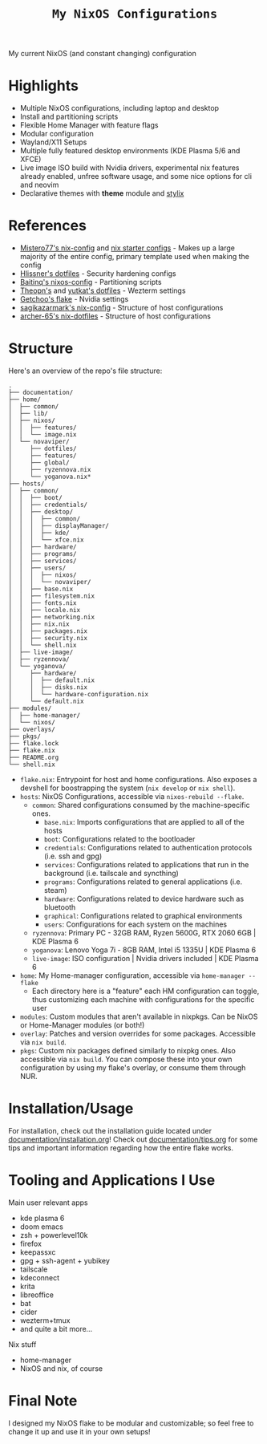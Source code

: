 #+title: =My NixOS Configurations=

[[https://builtwithnix.org][https://img.shields.io/badge/Built_with_Nix-white.svg?style=for-the-badge&logo=nixos&logoColor=white&color=41439a&test.svg]]
[[https://codeberg.org/NovaViper/NixConfig][https://img.shields.io/badge/Codeberg-white.svg?style=for-the-badge&logo=codeberg&logoColor=white&color=2185D0&test.svg]]
[[https://github.com/NovaViper/NixConfig][https://img.shields.io/badge/Github-white.svg?style=for-the-badge&logo=github&logoColor=white&color=121011&test.svg]]
[[https://gitlab.com/NovaViper/NixConfig][https://img.shields.io/badge/GitLab-330F63?style=for-the-badge&logo=gitlab&logoColor=white&test.svg]]

My current NixOS (and constant changing) configuration

* Table of Contents :TOC_3:noexport:
- [[#highlights][Highlights]]
- [[#references][References]]
- [[#structure][Structure]]
- [[#installationusage][Installation/Usage]]
- [[#tooling-and-applications-i-use][Tooling and Applications I Use]]
- [[#final-note][Final Note]]

* Highlights
- Multiple NixOS configurations, including laptop and desktop
- Install and partitioning scripts
- Flexible Home Manager with feature flags
- Modular configuration
- Wayland/X11 Setups
- Multiple fully featured desktop environments (KDE Plasma 5/6 and XFCE)
- Live image ISO build with Nvidia drivers, experimental nix features already enabled, unfree software usage, and some nice options for cli and neovim
- Declarative themes with *theme* module and [[https://github.com/danth/stylix][stylix]]

* References
- [[https://github.com/Misterio77/nix-config][Mistero77's nix-config]] and [[https://github.com/Misterio77/nix-starter-configs][nix starter configs]] - Makes up a large majority of the entire config, primary template used when making the config
- [[https://github.com/hlissner/dotfiles][Hlissner's dotfiles]] - Security hardening configs
- [[https://github.com/Baitinq/nixos-config][Baitinq's nixos-config]] - Partitioning scripts
- [[https://github.com/theopn/dotfiles/tree/main][Theopn's]] and [[https://github.com/yutkat/dotfiles/tree/main][yutkat's dotfiles]] - Wezterm settings
- [[https://github.com/getchoo/flake][Getchoo's flake]] - Nvidia settings
- [[https://github.com/sagikazarmark/nix-config][sagikazarmark's nix-config]] - Structure of host configurations
- [[https://github.com/archer-65/nix-dotfiles][archer-65's nix-dotfiles]] - Structure of host configurations

* Structure
Here's an overview of the repo's file structure:
#+begin_src
.
├── documentation/
├── home/
│  ├── common/
│  ├── lib/
│  ├── nixos/
│  │  ├── features/
│  │  └── image.nix
│  └── novaviper/
│     ├── dotfiles/
│     ├── features/
│     ├── global/
│     ├── ryzennova.nix
│     └── yoganova.nix*
├── hosts/
│  ├── common/
│  │  ├── boot/
│  │  ├── credentials/
│  │  ├── desktop/
│  │  │  ├── common/
│  │  │  ├── displayManager/
│  │  │  ├── kde/
│  │  │  └── xfce.nix
│  │  ├── hardware/
│  │  ├── programs/
│  │  ├── services/
│  │  ├── users/
│  │  │  ├── nixos/
│  │  │  └── novaviper/
│  │  ├── base.nix
│  │  ├── filesystem.nix
│  │  ├── fonts.nix
│  │  ├── locale.nix
│  │  ├── networking.nix
│  │  ├── nix.nix
│  │  ├── packages.nix
│  │  ├── security.nix
│  │  └── shell.nix
│  ├── live-image/
│  ├── ryzennova/
│  └── yoganova/
│     ├── hardware/
│     │  ├── default.nix
│     │  ├── disks.nix
│     │  └── hardware-configuration.nix
│     └── default.nix
├── modules/
│  ├── home-manager/
│  └── nixos/
├── overlays/
├── pkgs/
├── flake.lock
├── flake.nix
├── README.org
└── shell.nix
#+end_src


- =flake.nix=: Entrypoint for host and home configurations. Also exposes a devshell for boostrapping the system (=nix develop= or =nix shell=).
- =hosts=: NixOS Configurations, accessible via =nixos-rebuild --flake=.
  - =common=: Shared configurations consumed by the machine-specific ones.
    - =base.nix=: Imports configurations that are applied to all of the hosts
    - =boot=: Configurations related to the bootloader
    - =credentials=: Configurations related to authentication protocols (i.e. ssh and gpg)
    - =services=: Configurations related to applications that run in the background (i.e. tailscale and syncthing)
    - =programs=: Configurations related to general applications (i.e. steam)
    - =hardware=: Configurations related to device hardware such as bluetooth
    - =graphical=: Configurations related to graphical environments
    - =users=: Configurations for each system on the machines
  - =ryzennova=: Primary PC - 32GB RAM, Ryzen 5600G, RTX 2060 6GB | KDE Plasma 6
  - =yoganova=: Lenovo Yoga 7i - 8GB RAM, Intel i5 1335U | KDE Plasma 6
  - =live-image=: ISO configuration | Nvidia drivers included | KDE Plasma 6
- =home=: My Home-manager configuration, accessible via =home-manager --flake=
  - Each directory here is a "feature" each HM configuration can toggle, thus customizing each machine with configurations for the specific user
- =modules=: Custom modules that aren't available in nixpkgs. Can be NixOS or Home-Manager modules (or both!)
- =overlay=: Patches and version overrides for some packages. Accessible via =nix build=.
- =pkgs=: Custom nix packages defined similarly to nixpkg ones. Also accessible via =nix build=. You can compose these into your own configuration by using my flake's overlay, or consume them through NUR.

* Installation/Usage
For installation, check out the installation guide located under [[file:documentation/installation.org][documentation/installation.org]]! Check out [[file:documentation/tips.org][documentation/tips.org]] for some tips and important information regarding how the entire flake works.

* Tooling and Applications I Use
Main user relevant apps
- kde plasma 6
- doom emacs
- zsh + powerlevel10k
- firefox
- keepassxc
- gpg + ssh-agent + yubikey
- tailscale
- kdeconnect
- krita
- libreoffice
- bat
- cider
- wezterm+tmux
- and quite a bit more...

Nix stuff
- home-manager
- NixOS and nix, of course

* Final Note
I designed my NixOS flake to be modular and customizable; so feel free to change it up and use it in your own setups!
